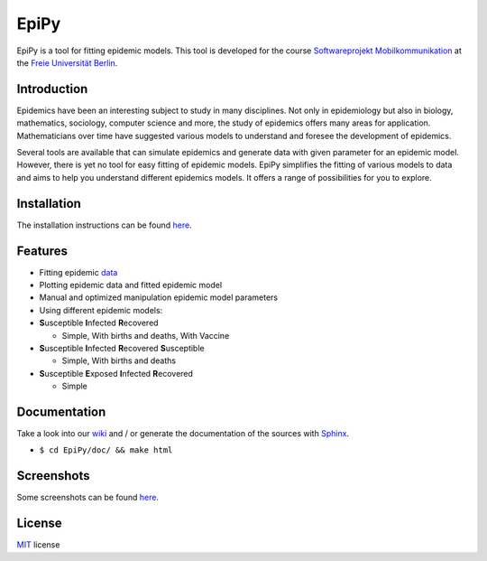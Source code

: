 EpiPy
=====

EpiPy is a tool for fitting epidemic models. This tool is developed for
the course `Softwareprojekt
Mobilkommunikation <http://www.mi.fu-berlin.de/inf/groups/ag-tech/teaching/2015-16_WS/P_19308912_Softwareprojekt_Mobilkommunikation/index.html>`__
at the `Freie Universität
Berlin <http://www.fu-berlin.de/en/index.html>`__.

Introduction
------------

Epidemics have been an interesting subject to study in many disciplines.
Not only in epidemiology but also in biology, mathematics, sociology,
computer science and more, the study of epidemics offers many areas for
application. Mathematicians over time have suggested various models to
understand and foresee the development of epidemics.

Several tools are available that can simulate epidemics and generate
data with given parameter for an epidemic model. However, there is yet
no tool for easy fitting of epidemic models. EpiPy simplifies the
fitting of various models to data and aims to help you understand
different epidemics models. It offers a range of possibilities for you
to explore.

Installation
------------

The installation instructions can be found
`here <https://github.com/ckaus/EpiPy/blob/master/install_packages>`__.

Features
--------

* Fitting epidemic `data <https://github.com/ckaus/EpiPy/blob/master/epipy/resources/data>`__
* Plotting epidemic data and fitted epidemic model
* Manual and optimized manipulation epidemic model parameters
* Using different epidemic models:
* **S**\ usceptible **I**\ nfected **R**\ ecovered

  -  Simple, With births and deaths, With Vaccine
* **S**\ usceptible **I**\ nfected **R**\ ecovered **S**\ usceptible

  - Simple, With births and deaths
* **S**\ usceptible **E**\ xposed **I**\ nfected **R**\ ecovered

  - Simple
  
Documentation
-------------

Take a look into our `wiki <https://github.com/ckaus/EpiPy/wiki>`__ and
/ or generate the documentation of the sources with
`Sphinx <http://sphinx-doc.org/>`__.

-  ``$ cd EpiPy/doc/ && make html``

Screenshots
-----------

Some screenshots can be found
`here <https://github.com/ckaus/EpiPy/blob/master/epipy/resources/images>`__.

License
-------

`MIT <https://github.com/ckaus/EpiPy/blob/master/LICENSE>`__ license
